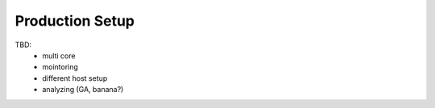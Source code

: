 Production Setup
----------------------------------
TBD:
 - multi core
 - mointoring
 - different host setup
 - analyzing (GA, banana?)
